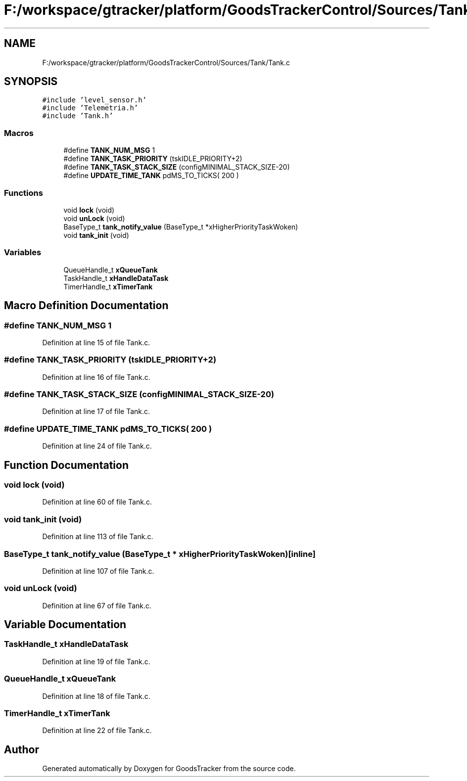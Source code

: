 .TH "F:/workspace/gtracker/platform/GoodsTrackerControl/Sources/Tank/Tank.c" 3 "Sun Jan 21 2018" "GoodsTracker" \" -*- nroff -*-
.ad l
.nh
.SH NAME
F:/workspace/gtracker/platform/GoodsTrackerControl/Sources/Tank/Tank.c
.SH SYNOPSIS
.br
.PP
\fC#include 'level_sensor\&.h'\fP
.br
\fC#include 'Telemetria\&.h'\fP
.br
\fC#include 'Tank\&.h'\fP
.br

.SS "Macros"

.in +1c
.ti -1c
.RI "#define \fBTANK_NUM_MSG\fP   1"
.br
.ti -1c
.RI "#define \fBTANK_TASK_PRIORITY\fP   (tskIDLE_PRIORITY+2)"
.br
.ti -1c
.RI "#define \fBTANK_TASK_STACK_SIZE\fP   (configMINIMAL_STACK_SIZE\-20)"
.br
.ti -1c
.RI "#define \fBUPDATE_TIME_TANK\fP   pdMS_TO_TICKS( 200 )"
.br
.in -1c
.SS "Functions"

.in +1c
.ti -1c
.RI "void \fBlock\fP (void)"
.br
.ti -1c
.RI "void \fBunLock\fP (void)"
.br
.ti -1c
.RI "BaseType_t \fBtank_notify_value\fP (BaseType_t *xHigherPriorityTaskWoken)"
.br
.ti -1c
.RI "void \fBtank_init\fP (void)"
.br
.in -1c
.SS "Variables"

.in +1c
.ti -1c
.RI "QueueHandle_t \fBxQueueTank\fP"
.br
.ti -1c
.RI "TaskHandle_t \fBxHandleDataTask\fP"
.br
.ti -1c
.RI "TimerHandle_t \fBxTimerTank\fP"
.br
.in -1c
.SH "Macro Definition Documentation"
.PP 
.SS "#define TANK_NUM_MSG   1"

.PP
Definition at line 15 of file Tank\&.c\&.
.SS "#define TANK_TASK_PRIORITY   (tskIDLE_PRIORITY+2)"

.PP
Definition at line 16 of file Tank\&.c\&.
.SS "#define TANK_TASK_STACK_SIZE   (configMINIMAL_STACK_SIZE\-20)"

.PP
Definition at line 17 of file Tank\&.c\&.
.SS "#define UPDATE_TIME_TANK   pdMS_TO_TICKS( 200 )"

.PP
Definition at line 24 of file Tank\&.c\&.
.SH "Function Documentation"
.PP 
.SS "void lock (void)"

.PP
Definition at line 60 of file Tank\&.c\&.
.SS "void tank_init (void)"

.PP
Definition at line 113 of file Tank\&.c\&.
.SS "BaseType_t tank_notify_value (BaseType_t * xHigherPriorityTaskWoken)\fC [inline]\fP"

.PP
Definition at line 107 of file Tank\&.c\&.
.SS "void unLock (void)"

.PP
Definition at line 67 of file Tank\&.c\&.
.SH "Variable Documentation"
.PP 
.SS "TaskHandle_t xHandleDataTask"

.PP
Definition at line 19 of file Tank\&.c\&.
.SS "QueueHandle_t xQueueTank"

.PP
Definition at line 18 of file Tank\&.c\&.
.SS "TimerHandle_t xTimerTank"

.PP
Definition at line 22 of file Tank\&.c\&.
.SH "Author"
.PP 
Generated automatically by Doxygen for GoodsTracker from the source code\&.
